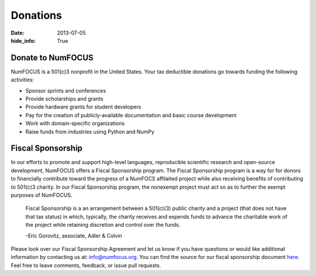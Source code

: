 Donations
#########
:date: 2013-07-05
:hide_info: True

Donate to NumFOCUS
------------------

NumFOCUS is a 501(c)3 nonprofit in the United States. Your tax deductible
donations go towards funding the following activities:

- Sponsor sprints and conferences

- Provide scholarships and grants

- Provide hardware grants for student developers

- Pay for the creation of publicly-available documentation and basic course development

- Work with domain-specific organizations

- Raise funds from industries using Python and NumPy


Fiscal Sponsorship
------------------
In our efforts to promote and support high-level languages, reproducible
scientific research and open-source development, NumFOCUS offers a Fiscal
Sponsorship program.  The Fiscal Sponsorship program is a way for for donors to
financially contribute toward the progress of a NumFOCS affilaited project
while also receiving benefits of contributing to 501(c)3 charity.  In our
Fiscal Sponsorship program, the nonexempt project must act so as to further the
exempt purposes of NumFOCUS.

    Fiscal Sponsorship is a an arrangement between a 501(c)(3) public charity
    and a project (that does not have that tax status) in which, typically, the
    charity receives and expends funds to advance the charitable work of the
    project while retaining discretion and control over the funds.  
    
    -Eric Gorovitz, associate, Adler & Colvin


Please look over our Fiscal Sponsorship Agreement and let us know if you have
questions or would like additional information by contacting us at:
`info@numfocus.org`_.  You can find the source for our fiscal sponsorship
document `here`_.  Feel free to leave comments, feedback, or issue pull
requests.

.. _info@numfocus.org: mailto:info@numfocus.org
.. _here: https://github.com/numfocus/fiscal-sponsorship
